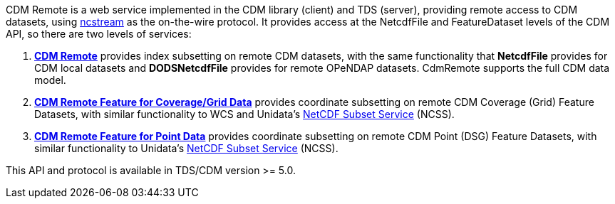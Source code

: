 CDM Remote is a web service implemented in the CDM library (client) and TDS (server), providing remote access to CDM datasets, using
link:NcStream.adoc[ncstream] as the on-the-wire protocol.
It provides access at the NetcdfFile and FeatureDataset levels of the CDM API, so there are two levels of services:

.  *link:CdmRemote.adoc[CDM Remote]* provides index subsetting on remote CDM datasets, with the same functionality that *NetcdfFile* provides for
CDM local datasets and *DODSNetcdfFile* provides for remote OPeNDAP datasets. CdmRemote supports the full CDM data model.
.  *link:CdmrFeatureGrid.adoc[CDM Remote Feature for Coverage/Grid Data]* provides coordinate subsetting on remote CDM Coverage (Grid) Feature Datasets, with similar functionality to WCS and
Unidata's link:{tdsDocs}/NetcdfSubsetServiceReference.adoc[NetCDF Subset Service] (NCSS).
.  *link:CdmrFeaturePoint.adoc[CDM Remote Feature for Point Data]* provides coordinate subsetting on remote CDM Point (DSG) Feature Datasets, with similar functionality to
Unidata's link:{tdsDocs}/NetcdfSubsetServiceReference.adoc[NetCDF Subset Service] (NCSS).

This API and protocol is available in TDS/CDM version >= 5.0.
